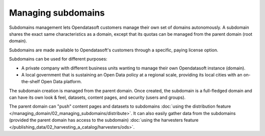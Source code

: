 Managing subdomains
===================

Subdomains management lets Opendatasoft customers manage their own set of domains autonomously. A subdomain shares the exact same characteristics as a domain, except that its quotas can be managed from the parent domain (root domain).

Subdomains are made available to Opendatasoft's customers through a specific, paying license option.

Subdomains can be used for different purposes:

* A private company with different business units wanting to manage their own Opendatasoft instance (domain).
* A local government that is sustaining an Open Data policy at a regional scale, providing its local cities with an on-the-shelf Open Data platform.

The subdomain creation is managed from the parent domain. Once created, the subdomain is a full-fledged domain and can have its own look & feel, datasets, content pages,
and security (users and groups).

The parent domain can "push" content pages and datasets to subdomains :doc:`using the distribution feature </managing_domain/02_managing_subdomains/distribute>`.
It can also easily gather data from the subdomains (provided the parent domain
has access to the subdomain) :doc:`using the harvesters feature </publishing_data/02_harvesting_a_catalog/harvesters/ods>`.
